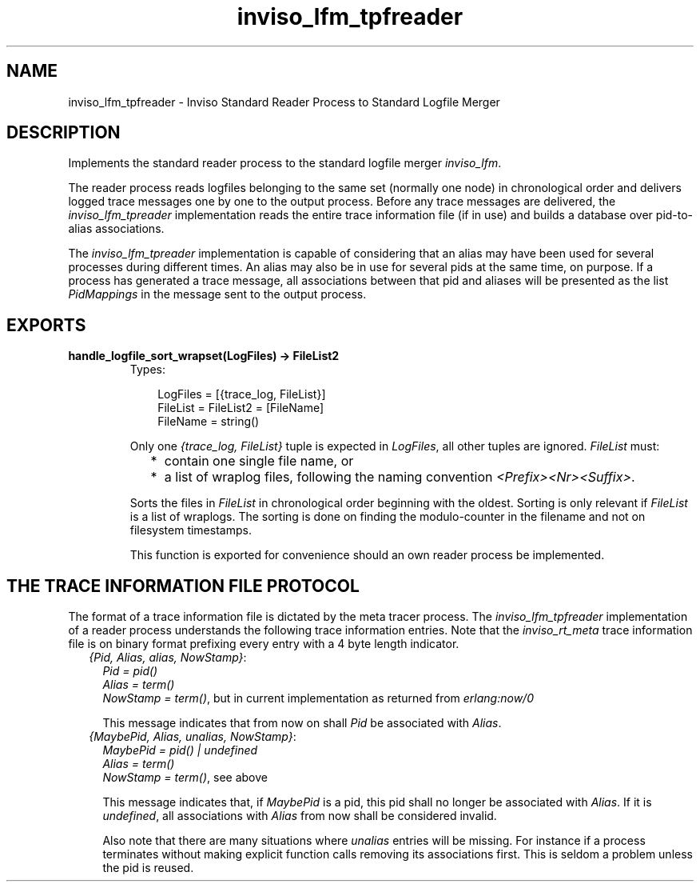 .TH inviso_lfm_tpfreader 3 "inviso 0.6.2" "Ericsson AB" "Erlang Module Definition"
.SH NAME
inviso_lfm_tpfreader \- Inviso Standard Reader Process to Standard Logfile Merger
.SH DESCRIPTION
.LP
Implements the standard reader process to the standard logfile merger \fIinviso_lfm\fR\&\&.
.LP
The reader process reads logfiles belonging to the same set (normally one node) in chronological order and delivers logged trace messages one by one to the output process\&. Before any trace messages are delivered, the \fIinviso_lfm_tpreader\fR\& implementation reads the entire trace information file (if in use) and builds a database over pid-to-alias associations\&.
.LP
The \fIinviso_lfm_tpreader\fR\& implementation is capable of considering that an alias may have been used for several processes during different times\&. An alias may also be in use for several pids at the same time, on purpose\&. If a process has generated a trace message, all associations between that pid and aliases will be presented as the list \fIPidMappings\fR\& in the message sent to the output process\&.
.SH EXPORTS
.LP
.B
handle_logfile_sort_wrapset(LogFiles) -> FileList2
.br
.RS
.TP 3
Types:

LogFiles = [{trace_log, FileList}]
.br
FileList = FileList2 = [FileName]
.br
FileName = string()
.br
.RE
.RS
.LP
Only one \fI{trace_log, FileList}\fR\& tuple is expected in \fILogFiles\fR\&, all other tuples are ignored\&. \fIFileList\fR\& must:
.RS 2
.TP 2
*
contain one single file name, or
.LP
.TP 2
*
a list of wraplog files, following the naming convention \fI<Prefix><Nr><Suffix>\fR\&\&.
.LP
.RE

.LP
Sorts the files in \fIFileList\fR\& in chronological order beginning with the oldest\&. Sorting is only relevant if \fIFileList\fR\& is a list of wraplogs\&. The sorting is done on finding the modulo-counter in the filename and not on filesystem timestamps\&.
.LP
This function is exported for convenience should an own reader process be implemented\&.
.RE
.SH "THE TRACE INFORMATION FILE PROTOCOL"

.LP
The format of a trace information file is dictated by the meta tracer process\&. The \fIinviso_lfm_tpfreader\fR\& implementation of a reader process understands the following trace information entries\&. Note that the \fIinviso_rt_meta\fR\& trace information file is on binary format prefixing every entry with a 4 byte length indicator\&.
.RS 2
.TP 2
.B
\fI{Pid, Alias, alias, NowStamp}\fR\&:
\fIPid = pid()\fR\& 
.br
\fIAlias = term()\fR\& 
.br
\fINowStamp = term()\fR\&, but in current implementation as returned from \fIerlang:now/0\fR\&
.RS 2
.LP
This message indicates that from now on shall \fIPid\fR\& be associated with \fIAlias\fR\&\&.
.RE
.TP 2
.B
\fI{MaybePid, Alias, unalias, NowStamp}\fR\&:
\fIMaybePid = pid() | undefined\fR\& 
.br
\fIAlias = term()\fR\& 
.br
\fINowStamp = term()\fR\&, see above
.RS 2
.LP
This message indicates that, if \fIMaybePid\fR\& is a pid, this pid shall no longer be associated with \fIAlias\fR\&\&. If it is \fIundefined\fR\&, all associations with \fIAlias\fR\& from now shall be considered invalid\&.
.RE
.RS 2
.LP
Also note that there are many situations where \fIunalias\fR\& entries will be missing\&. For instance if a process terminates without making explicit function calls removing its associations first\&. This is seldom a problem unless the pid is reused\&.
.RE
.RE